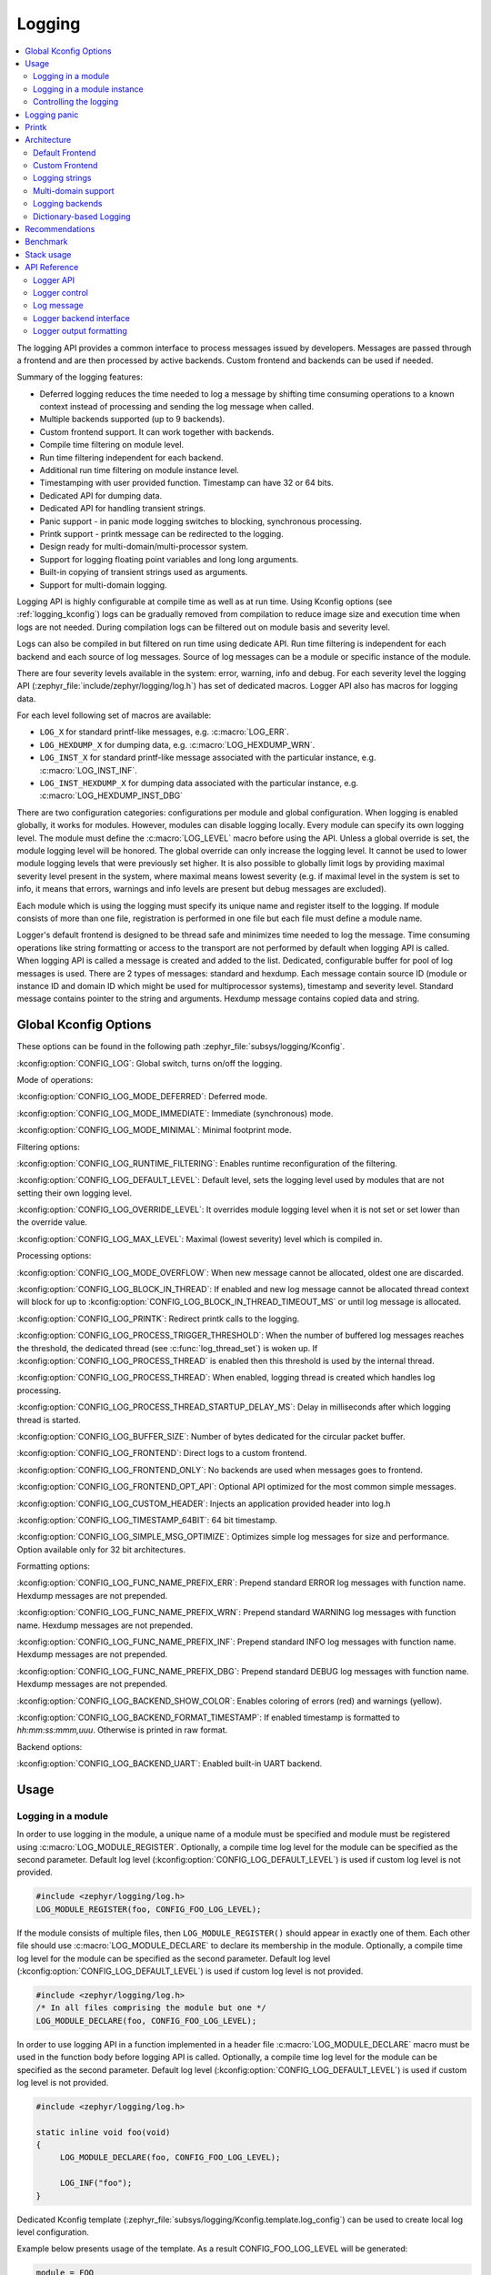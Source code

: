 .. _logging_api:

Logging
#######

.. contents::
    :local:
    :depth: 2

The logging API provides a common interface to process messages issued by
developers. Messages are passed through a frontend and are then
processed by active backends.
Custom frontend and backends can be used if needed.

Summary of the logging features:

- Deferred logging reduces the time needed to log a message by shifting time
  consuming operations to a known context instead of processing and sending
  the log message when called.
- Multiple backends supported (up to 9 backends).
- Custom frontend support. It can work together with backends.
- Compile time filtering on module level.
- Run time filtering independent for each backend.
- Additional run time filtering on module instance level.
- Timestamping with user provided function. Timestamp can have 32 or 64 bits.
- Dedicated API for dumping data.
- Dedicated API for handling transient strings.
- Panic support - in panic mode logging switches to blocking, synchronous
  processing.
- Printk support - printk message can be redirected to the logging.
- Design ready for multi-domain/multi-processor system.
- Support for logging floating point variables and long long arguments.
- Built-in copying of transient strings used as arguments.
- Support for multi-domain logging.

Logging API is highly configurable at compile time as well as at run time. Using
Kconfig options (see :ref:`logging_kconfig`) logs can be gradually removed from
compilation to reduce image size and execution time when logs are not needed.
During compilation logs can be filtered out on module basis and severity level.

Logs can also be compiled in but filtered on run time using dedicate API. Run
time filtering is independent for each backend and each source of log messages.
Source of log messages can be a module or specific instance of the module.

There are four severity levels available in the system: error, warning, info
and debug. For each severity level the logging API (:zephyr_file:`include/zephyr/logging/log.h`)
has set of dedicated macros. Logger API also has macros for logging data.

For each level following set of macros are available:

- ``LOG_X`` for standard printf-like messages, e.g. :c:macro:`LOG_ERR`.
- ``LOG_HEXDUMP_X`` for dumping data, e.g. :c:macro:`LOG_HEXDUMP_WRN`.
- ``LOG_INST_X`` for standard printf-like message associated with the
  particular instance, e.g. :c:macro:`LOG_INST_INF`.
- ``LOG_INST_HEXDUMP_X`` for dumping data associated with the particular
  instance, e.g. :c:macro:`LOG_HEXDUMP_INST_DBG`

There are two configuration categories: configurations per module and global
configuration. When logging is enabled globally, it works for modules. However,
modules can disable logging locally. Every module can specify its own logging
level. The module must define the :c:macro:`LOG_LEVEL` macro before using the
API. Unless a global override is set, the module logging level will be honored.
The global override can only increase the logging level. It cannot be used to
lower module logging levels that were previously set higher. It is also possible
to globally limit logs by providing maximal severity level present in the
system, where maximal means lowest severity (e.g. if maximal level in the system
is set to info, it means that errors, warnings and info levels are present but
debug messages are excluded).

Each module which is using the logging must specify its unique name and
register itself to the logging. If module consists of more than one file,
registration is performed in one file but each file must define a module name.

Logger's default frontend is designed to be thread safe and minimizes time needed
to log the message. Time consuming operations like string formatting or access to the
transport are not performed by default when logging API is called. When logging
API is called a message is created and added to the list. Dedicated,
configurable buffer for pool of log messages is used. There are 2 types of messages:
standard and hexdump. Each message contain source ID (module or instance ID and
domain ID which might be used for multiprocessor systems), timestamp and
severity level. Standard message contains pointer to the string and arguments.
Hexdump message contains copied data and string.

.. _logging_kconfig:

Global Kconfig Options
**********************

These options can be found in the following path :zephyr_file:`subsys/logging/Kconfig`.

:kconfig:option:`CONFIG_LOG`: Global switch, turns on/off the logging.

Mode of operations:

:kconfig:option:`CONFIG_LOG_MODE_DEFERRED`: Deferred mode.

:kconfig:option:`CONFIG_LOG_MODE_IMMEDIATE`: Immediate (synchronous) mode.

:kconfig:option:`CONFIG_LOG_MODE_MINIMAL`: Minimal footprint mode.

Filtering options:

:kconfig:option:`CONFIG_LOG_RUNTIME_FILTERING`: Enables runtime reconfiguration of the
filtering.

:kconfig:option:`CONFIG_LOG_DEFAULT_LEVEL`: Default level, sets the logging level
used by modules that are not setting their own logging level.

:kconfig:option:`CONFIG_LOG_OVERRIDE_LEVEL`: It overrides module logging level when
it is not set or set lower than the override value.

:kconfig:option:`CONFIG_LOG_MAX_LEVEL`: Maximal (lowest severity) level which is
compiled in.

Processing options:

:kconfig:option:`CONFIG_LOG_MODE_OVERFLOW`: When new message cannot be allocated,
oldest one are discarded.

:kconfig:option:`CONFIG_LOG_BLOCK_IN_THREAD`: If enabled and new log message cannot
be allocated thread context will block for up to
:kconfig:option:`CONFIG_LOG_BLOCK_IN_THREAD_TIMEOUT_MS` or until log message is
allocated.

:kconfig:option:`CONFIG_LOG_PRINTK`: Redirect printk calls to the logging.

:kconfig:option:`CONFIG_LOG_PROCESS_TRIGGER_THRESHOLD`: When the number of buffered log
messages reaches the threshold, the dedicated thread (see :c:func:`log_thread_set`)
is woken up. If :kconfig:option:`CONFIG_LOG_PROCESS_THREAD` is enabled then this
threshold is used by the internal thread.

:kconfig:option:`CONFIG_LOG_PROCESS_THREAD`: When enabled, logging thread is created
which handles log processing.

:kconfig:option:`CONFIG_LOG_PROCESS_THREAD_STARTUP_DELAY_MS`: Delay in milliseconds
after which logging thread is started.

:kconfig:option:`CONFIG_LOG_BUFFER_SIZE`: Number of bytes dedicated for the circular
packet buffer.

:kconfig:option:`CONFIG_LOG_FRONTEND`: Direct logs to a custom frontend.

:kconfig:option:`CONFIG_LOG_FRONTEND_ONLY`: No backends are used when messages goes to frontend.

:kconfig:option:`CONFIG_LOG_FRONTEND_OPT_API`: Optional API optimized for the most common
simple messages.

:kconfig:option:`CONFIG_LOG_CUSTOM_HEADER`: Injects an application provided header into log.h

:kconfig:option:`CONFIG_LOG_TIMESTAMP_64BIT`: 64 bit timestamp.

:kconfig:option:`CONFIG_LOG_SIMPLE_MSG_OPTIMIZE`: Optimizes simple log messages for size
and performance. Option available only for 32 bit architectures.

Formatting options:

:kconfig:option:`CONFIG_LOG_FUNC_NAME_PREFIX_ERR`: Prepend standard ERROR log messages
with function name. Hexdump messages are not prepended.

:kconfig:option:`CONFIG_LOG_FUNC_NAME_PREFIX_WRN`: Prepend standard WARNING log messages
with function name. Hexdump messages are not prepended.

:kconfig:option:`CONFIG_LOG_FUNC_NAME_PREFIX_INF`: Prepend standard INFO log messages
with function name. Hexdump messages are not prepended.

:kconfig:option:`CONFIG_LOG_FUNC_NAME_PREFIX_DBG`: Prepend standard DEBUG log messages
with function name. Hexdump messages are not prepended.

:kconfig:option:`CONFIG_LOG_BACKEND_SHOW_COLOR`: Enables coloring of errors (red)
and warnings (yellow).

:kconfig:option:`CONFIG_LOG_BACKEND_FORMAT_TIMESTAMP`: If enabled timestamp is
formatted to *hh:mm:ss:mmm,uuu*. Otherwise is printed in raw format.

Backend options:

:kconfig:option:`CONFIG_LOG_BACKEND_UART`: Enabled built-in UART backend.

.. _log_usage:

Usage
*****

Logging in a module
===================

In order to use logging in the module, a unique name of a module must be
specified and module must be registered using :c:macro:`LOG_MODULE_REGISTER`.
Optionally, a compile time log level for the module can be specified as the
second parameter. Default log level (:kconfig:option:`CONFIG_LOG_DEFAULT_LEVEL`) is used
if custom log level is not provided.

.. code-block:: c

   #include <zephyr/logging/log.h>
   LOG_MODULE_REGISTER(foo, CONFIG_FOO_LOG_LEVEL);

If the module consists of multiple files, then ``LOG_MODULE_REGISTER()`` should
appear in exactly one of them. Each other file should use
:c:macro:`LOG_MODULE_DECLARE` to declare its membership in the module.
Optionally, a compile time log level for the module can be specified as
the second parameter. Default log level (:kconfig:option:`CONFIG_LOG_DEFAULT_LEVEL`)
is used if custom log level is not provided.

.. code-block:: c

   #include <zephyr/logging/log.h>
   /* In all files comprising the module but one */
   LOG_MODULE_DECLARE(foo, CONFIG_FOO_LOG_LEVEL);

In order to use logging API in a function implemented in a header file
:c:macro:`LOG_MODULE_DECLARE` macro must be used in the function body
before logging API is called. Optionally, a compile time log level for the module
can be specified as the second parameter. Default log level
(:kconfig:option:`CONFIG_LOG_DEFAULT_LEVEL`) is used if custom log level is not
provided.

.. code-block:: c

   #include <zephyr/logging/log.h>

   static inline void foo(void)
   {
   	LOG_MODULE_DECLARE(foo, CONFIG_FOO_LOG_LEVEL);

   	LOG_INF("foo");
   }

Dedicated Kconfig template (:zephyr_file:`subsys/logging/Kconfig.template.log_config`)
can be used to create local log level configuration.

Example below presents usage of the template. As a result CONFIG_FOO_LOG_LEVEL
will be generated:

.. code-block:: none

   module = FOO
   module-str = foo
   source "subsys/logging/Kconfig.template.log_config"

Logging in a module instance
============================

In case of modules which are multi-instance and instances are widely used
across the system enabling logs will lead to flooding. The logger provides the tools
which can be used to provide filtering on instance level rather than module
level. In that case logging can be enabled for particular instance.

In order to use instance level filtering following steps must be performed:

- a pointer to specific logging structure is declared in instance structure.
  :c:macro:`LOG_INSTANCE_PTR_DECLARE` is used for that.

.. code-block:: c

   #include <zephyr/logging/log_instance.h>

   struct foo_object {
   	LOG_INSTANCE_PTR_DECLARE(log);
   	uint32_t id;
   }

- module must provide macro for instantiation. In that macro, logging instance
  is registered and log instance pointer is initialized in the object structure.

.. code-block:: c

   #define FOO_OBJECT_DEFINE(_name)                             \
   	LOG_INSTANCE_REGISTER(foo, _name, CONFIG_FOO_LOG_LEVEL) \
   	struct foo_object _name = {                             \
   		LOG_INSTANCE_PTR_INIT(log, foo, _name)          \
   	}

Note that when logging is disabled logging instance and pointer to that instance
are not created.

In order to use the instance logging API in a source file, a compile-time log
level must be set using :c:macro:`LOG_LEVEL_SET`.

.. code-block:: c

   LOG_LEVEL_SET(CONFIG_FOO_LOG_LEVEL);

   void foo_init(foo_object *f)
   {
   	LOG_INST_INF(f->log, "Initialized.");
   }

In order to use the instance logging API in a header file, a compile-time log
level must be set using :c:macro:`LOG_LEVEL_SET`.

.. code-block:: c

   static inline void foo_init(foo_object *f)
   {
   	LOG_LEVEL_SET(CONFIG_FOO_LOG_LEVEL);

   	LOG_INST_INF(f->log, "Initialized.");
   }

Controlling the logging
=======================

By default, logging processing in deferred mode is handled internally by the
dedicated task which starts automatically. However, it might not be available
if multithreading is disabled. It can also be disabled by unsetting
:kconfig:option:`CONFIG_LOG_PROCESS_TRIGGER_THRESHOLD`. In that case, logging can
be controlled using the API defined in :zephyr_file:`include/zephyr/logging/log_ctrl.h`.
Logging must be initialized before it can be used. Optionally, the user can provide
a function which returns the timestamp value. If not provided, :c:macro:`k_cycle_get`
or :c:macro:`k_cycle_get_32` is used for timestamping.
The :c:func:`log_process` function is used to trigger processing of one log
message (if pending), and returns true if there are more messages pending.
However, it is recommended to use macro wrappers (:c:macro:`LOG_INIT` and
:c:macro:`LOG_PROCESS`) which handle the case where logging is disabled.

The following snippet shows how logging can be processed in simple forever loop.

.. code-block:: c

   #include <zephyr/logging/log_ctrl.h>

   int main(void)
   {
   	LOG_INIT();
   	/* If multithreading is enabled provide thread id to the logging. */
   	log_thread_set(k_current_get());

   	while (1) {
   		if (LOG_PROCESS() == false) {
   			/* sleep */
   		}
   	}
   }

If logs are processed from a thread (user or internal) then it is possible to enable
a feature which will wake up processing thread when certain amount of log messages are
buffered (see :kconfig:option:`CONFIG_LOG_PROCESS_TRIGGER_THRESHOLD`).

.. _logging_panic:

Logging panic
*************

In case of error condition system usually can no longer rely on scheduler or
interrupts. In that situation deferred log message processing is not an option.
Logger controlling API provides a function for entering into panic mode
(:c:func:`log_panic`) which should be called in such situation.

When :c:func:`log_panic` is called, _panic_ notification is sent to all active
backends. Once all backends are notified, all buffered messages are flushed. Since
that moment all logs are processed in a blocking way.

.. _logging_printk:

Printk
******

Typically, logging and :c:func:`printk` use the same output, which they compete
for. This can lead to issues if the output does not support preemption but it may
also result in corrupted output because logging data is interleaved with printk
data. However, it is possible to redirect printk messages to the
logging subsystem by enabling :kconfig:option:`CONFIG_LOG_PRINTK`. In that case,
printk entries are treated as log messages with level 0 (they cannot be disabled).
When enabled, logging manages the output so there is no interleaving. However,
in deferred mode the printk behaviour is changed since the output is delayed
until the logging thread processes the data. :kconfig:option:`CONFIG_LOG_PRINTK`
is enabled by default.


.. _log_architecture:

Architecture
************

Logging consists of 3 main parts:

- Frontend
- Core
- Backends

Log message is generated by a source of logging which can be a module or
instance of a module.

Default Frontend
================

Default frontend is engaged when the logging API is called in a source of logging (e.g.
:c:macro:`LOG_INF`) and is responsible for filtering a message (compile and run
time), allocating a buffer for the message, creating the message and committing that
message. Since the logging API can be called in an interrupt, the frontend is optimized
to log the message as fast as possible.

Log message
-----------

A log message contains a message descriptor (source, domain and level), timestamp,
formatted string details (see :ref:`cbprintf_packaging`) and optional data.
Log messages are stored in a continuous block of memory.
Memory is allocated from a circular packet buffer (:ref:`mpsc_pbuf`), which has
a few consequences:

 * Each message is a self-contained, continuous block of memory thus it is suited
   for copying the message (e.g. for offline processing).
 * Messages must be sequentially freed. Backend processing is synchronous. Backend
   can make a copy for deferred processing.

A log message has following format:

+------------------+----------------------------------------------------+
| Message Header   | 2 bits: MPSC packet buffer header                  |
|                  +----------------------------------------------------+
|                  | 1 bit: Trace/Log message flag                      |
|                  +----------------------------------------------------+
|                  | 3 bits: Domain ID                                  |
|                  +----------------------------------------------------+
|                  | 3 bits: Level                                      |
|                  +----------------------------------------------------+
|                  | 10 bits: Cbprintf Package Length                   |
|                  +----------------------------------------------------+
|                  | 12 bits: Data length                               |
|                  +----------------------------------------------------+
|                  | 1 bit: Reserved                                    |
|                  +----------------------------------------------------+
|                  | pointer: Pointer to the source descriptor [#l0]_   |
|                  +----------------------------------------------------+
|                  | 32 or 64 bits: Timestamp [#l0]_                    |
|                  +----------------------------------------------------+
|                  | Optional padding [#l1]_                            |
+------------------+----------------------------------------------------+
| Cbprintf         | Header                                             |
|                  +----------------------------------------------------+
| | package        | Arguments                                          |
| | (optional)     +----------------------------------------------------+
|                  | Appended strings                                   |
+------------------+----------------------------------------------------+
| Hexdump data (optional)                                               |
+------------------+----------------------------------------------------+
| Alignment padding (optional)                                          |
+------------------+----------------------------------------------------+

.. rubric:: Footnotes

.. [#l0] Depending on the platform and the timestamp size fields may be swapped.
.. [#l1] It may be required for cbprintf package alignment

Log message allocation
----------------------

It may happen that the frontend cannot allocate a message. This happens if the
system is generating more log messages than it can process in certain time
frame. There are two strategies to handle that case:

- No overflow - the new log is dropped if space for a message cannot be allocated.
- Overflow - the oldest pending messages are freed, until the new message can be
  allocated. Enabled by :kconfig:option:`CONFIG_LOG_MODE_OVERFLOW`. Note that it degrades
  performance thus it is recommended to adjust buffer size and amount of enabled
  logs to limit dropping.

.. _logging_runtime_filtering:

Run-time filtering
------------------

If run-time filtering is enabled, then for each source of logging a filter
structure in RAM is declared. Such filter is using 32 bits divided into ten 3
bit slots. Except *slot 0*, each slot stores current filter for one backend in
the system. *Slot 0* (bits 0-2) is used to aggregate maximal filter setting for
given source of logging. Aggregate slot determines if log message is created
for given entry since it indicates if there is at least one backend expecting
that log entry. Backend slots are examined when message is processed by the core
to determine if message is accepted by the given backend. Contrary to compile
time filtering, binary footprint is increased because logs are compiled in.

In the example below backend 1 is set to receive errors (*slot 1*) and backend
2 up to info level (*slot 2*). Slots 3-9 are not used. Aggregated filter
(*slot 0*) is set to info level and up to this level message from that
particular source will be buffered.

+------+------+------+------+-----+------+
|slot 0|slot 1|slot 2|slot 3| ... |slot 9|
+------+------+------+------+-----+------+
| INF  | ERR  | INF  | OFF  | ... | OFF  |
+------+------+------+------+-----+------+

Custom Frontend
===============

Custom frontend is enabled using :kconfig:option:`CONFIG_LOG_FRONTEND`. Logs are directed
to functions declared in :zephyr_file:`include/zephyr/logging/log_frontend.h`.
If option :kconfig:option:`CONFIG_LOG_FRONTEND_ONLY` is enabled then log message is not
created and no backend is handled. Otherwise, custom frontend can coexist with
backends.

In some cases, logs need to be redirected at the macro level. For these cases,
:kconfig:option:`CONFIG_LOG_CUSTOM_HEADER` can be used to inject an application provided
header named `zephyr_custom_log.h` at the end of :zephyr_file:`include/zephyr/logging/log.h`.

.. _logging_strings:

Logging strings
===============

String arguments are handled by :ref:`cbprintf_packaging`. See
:ref:`cbprintf_packaging_limitations` for limitations and recommendations.

Multi-domain support
====================

More complex systems can consist of multiple domains where each domain is an
independent binary. Examples of domains are a core in a multicore SoC or one
of the binaries (Secure or Nonsecure) on an ARM TrustZone core.

Tracing and debugging on a multi-domain system is more complex and requires an efficient logging
system. Two approaches can be used to structure this logging system:

* Log inside each domain independently.
  This option is not always possible as it requires that each domain has an available backend
  (for example, UART). This approach can also be troublesome to use and not scalable,
  as logs are presented on independent outputs.
* Use a multi-domain logging system where log messages from each domain end up in one root domain,
  where they are processed exactly as in a single domain case.
  In this approach, log messages are passed between domains using a connection between domains
  created from the backend on one side and linked to the other.

  The Log link is an interface introduced in this multi-domain approach. The Log link is
  responsible for receiving any log message from another domain, creating a copy, and
  putting that local log message copy (including remote data) into the message queue.
  This specific log link implementation matches the complementary backend implementation
  to allow log messages exchange and logger control like configuring filtering, getting log
  source names, and so on.

There are three types of domains in a multi-domain system:

* The *end domain* has the logging core implementation and a cross-domain
  backend. It can also have other backends in parallel.
* The *relay domain* has one or more links to other domains but does not
  have backends that output logs to the user. It has a cross-domain backend either to
  another relay or to the root domain.
* The *root domain* has one or multiple links and a backend that outputs logs
  to the user.

See the following image for an example of a multi-domain setup:

.. figure:: images/multidomain.png

    Multi-domain example

In this architecture, a link can handle multiple domains.
For example, let's consider an SoC with two ARM Cortex-M33 cores with TrustZone: cores A and B (see
the example illustrated above). There are four domains in the system, as
each core has both a Secure and a Nonsecure domain. If *core A nonsecure* (A_NS) is the
root domain, it has two links: one to *core A secure* (A_NS-A_S) and one to
*core B nonsecure* (A_NS-B_NS). *B_NS* domain has one link, to *core B secure*
*B_NS-B_S*), and a backend to *A_NS*.

Since in all instances there is a standard logging subsystem, it is always possible
to have multiple backends and simultaneously output messages to them. An example of this is shown
in the illustration above as a dotted UART backend on the *B_NS* domain.

Domain ID
---------

The source of each log message can be identified by the following fields in the header:
``source_id`` and ``domain_id``.

The value assigned to the ``domain_id`` is relative. Whenever a domain creates a log message,
it sets its ``domain_id`` to ``0``.
When a message crosses the domain, ``domain_id`` changes as it is increased by the link offset.
The link offset is assigned during the initialization, where the logger core is iterating
over all the registered links and assigned offsets.

The first link has the offset set to 1.
The following offset equals the previous link offset plus the number of domains in the previous
link.

The following example is shown below, where
the assigned ``domain_ids`` are shown for each domain:

.. figure:: images/domain_ids.png

    Domain IDs assigning example

Let's consider a log message created on the *B_S* domain:

1. Initially, it has its ``domain_id`` set to ``0``.
#. When the *B_NS-B_S* link receives the message, it increases the ``domain_id``
   to ``1`` by adding the *B_NS-B_S* offset.
#. The message is passed to *A_NS*.
#. When the *A_NS-B_NS* link receives the message, it adds the offset (``2``) to the ``domain_id``.
   The message ends up with the ``domain_id`` set to ``3``, which uniquely identifies the message
   originator.

Cross-domain log message
------------------------

In most cases, the address space of each domain is unique, and one domain
cannot access directly the data in another domain. For this reason, the backend can
partially process the message before it is passed to another domain. Partial
processing can include converting a string package to a *fully self-contained*
version (copying read-only strings to the package body).

Each domain can have a different timestamp source in terms of frequency and
offset. Logging does not perform any timestamp conversion.

Runtime filtering
-----------------

In the single-domain case, each log source has a dedicated variable with runtime
filtering for each backend in the system. In the multi-domain case, the originator of
the log message is not aware of the number of backends in the root domain.

As such, to filter logs in multiple domains, each source requires a runtime
filtering setting in each domain on the way to the root domain. As the number of
sources in other domains is not known during the compilation, the runtime filtering
of remote sources must use dynamically allocated memory (one word per
source). When a backend in the root domain changes the filtering of the module from a
remote domain, the local filter is updated. After the update, the aggregated
filter (the maximum from all the local backends) is checked and, if changed, the remote domain is
informed about this change. With this approach, the runtime filtering works identically
in both multi-domain and single-domain scenarios.

Message ordering
----------------

Logging does not provide any mechanism for synchronizing timestamps across multiple
domains:

* If domains have different timestamp sources, messages will be
  processed in the order of arrival to the buffer in the root domain.
* If domains have the same timestamp source or if there is an out-of-bound mechanism that
  recalculates timestamps, there are 2 options:

  * Messages are processed as they arrive in the buffer in the root domain.
    Messages are unordered but they can be sorted by the host as the timestamp
    indicates the time of the message generation.
  * Links have dedicated buffers. During processing, the head of each buffer is checked
    and the oldest message is processed first.

    With this approach, it is possible to maintain the order of the messages at the cost
    of a suboptimal memory utilization (since the buffer is not shared) and increased processing
    latency (see :kconfig:option:`CONFIG_LOG_PROCESSING_LATENCY_US`).

Logging backends
================

Logging backends are registered using :c:macro:`LOG_BACKEND_DEFINE`. The macro
creates an instance in the dedicated memory section. Backends can be dynamically
enabled (:c:func:`log_backend_enable`) and disabled. When
:ref:`logging_runtime_filtering` is enabled, :c:func:`log_filter_set` can be used
to dynamically change filtering of a module logs for given backend. Module is
identified by source ID and domain ID. Source ID can be retrieved if source name
is known by iterating through all registered sources.

Logging supports up to 9 concurrent backends. Log message is passed to the
each backend in processing phase. Additionally, backend is notified when logging
enter panic mode with :c:func:`log_backend_panic`. On that call backend should
switch to synchronous, interrupt-less operation or shut down itself if that is
not supported.  Occasionally, logging may inform backend about number of dropped
messages with :c:func:`log_backend_dropped`. Message processing API is version
specific.

:c:func:`log_backend_msg_process` is used for processing message. It is common for
standard and hexdump messages because log message hold string with arguments
and data. It is also common for deferred and immediate logging.

Message formatting
------------------

Logging provides set of function that can be used by the backend to format a
message. Helper functions are available in :zephyr_file:`include/zephyr/logging/log_output.h`.

Example message formatted using :c:func:`log_output_msg_process`.

.. code-block:: console

   [00:00:00.000,274] <info> sample_instance.inst1: logging message


.. _logging_guide_dictionary:

Dictionary-based Logging
========================

Dictionary-based logging, instead of human readable texts, outputs the log
messages in binary format. This binary format encodes arguments to formatted
strings in their native storage formats which can be more compact than their
text equivalents. For statically defined strings (including the format
strings and any string arguments), references to the ELF file are encoded
instead of the whole strings. A dictionary created at build time contains
the mappings between these references and the actual strings. This allows
the offline parser to obtain the strings from the dictionary to parse
the log messages. This binary format allows a more compact representation
of log messages in certain scenarios. However, this requires the use of
an offline parser and is not as intuitive to use as text-based log messages.

Note that ``long double`` is not supported by Python's ``struct`` module.
Therefore, log messages with ``long double`` will not display the correct
values.


Configuration
-------------

Here are kconfig options related to dictionary-based logging:

- :kconfig:option:`CONFIG_LOG_DICTIONARY_SUPPORT` enables dictionary-based logging
  support. This should be selected by the backends which require it.

- The UART backend can be used for dictionary-based logging. These are
  additional config for the UART backend:

  - :kconfig:option:`CONFIG_LOG_BACKEND_UART_OUTPUT_DICTIONARY_HEX` tells
    the UART backend to output hexadecimal characters for dictionary based
    logging. This is useful when the log data needs to be captured manually
    via terminals and consoles.

  - :kconfig:option:`CONFIG_LOG_BACKEND_UART_OUTPUT_DICTIONARY_BIN` tells
    the UART backend to output binary data.


Usage
-----

When dictionary-based logging is enabled via enabling related logging backends,
a JSON database file, named :file:`log_dictionary.json`, will be created
in the build directory. This database file contains information for the parser
to correctly parse the log data. Note that this database file only works
with the same build, and cannot be used for any other builds.

To use the log parser:

.. code-block:: console

  ./scripts/logging/dictionary/log_parser.py <build dir>/log_dictionary.json <log data file>

The parser takes two required arguments, where the first one is the full path
to the JSON database file, and the second part is the file containing log data.
Add an optional argument ``--hex`` to the end if the log data file contains
hexadecimal characters
(e.g. when ``CONFIG_LOG_BACKEND_UART_OUTPUT_DICTIONARY_HEX=y``). This tells
the parser to convert the hexadecimal characters to binary before parsing.

Please refer to the :zephyr:code-sample:`logging-dictionary` sample to learn more on how to use
the log parser.


Recommendations
***************

The are following recommendations:

* Enable :kconfig:option:`CONFIG_LOG_SPEED` to slightly speed up deferred logging at the
  cost of slight increase in memory footprint.
* Compiler with C11 ``_Generic`` keyword support is recommended. Logging
  performance is significantly degraded without it. See :ref:`cbprintf_packaging`.
* It is recommended to cast pointer to ``const char *`` when it is used with ``%s``
  format specifier and it points to a constant string.
* It is recommended to cast pointer to ``char *`` when it is used with ``%s``
  format specifier and it points to a transient string.
* It is recommended to cast character pointer to non character pointer
  (e.g., ``void *``) when it is used with ``%p`` format specifier.

.. code-block:: c

   LOG_WRN("%s", str);
   LOG_WRN("%p", (void *)str);

Benchmark
*********

Benchmark numbers from :zephyr_file:`tests/subsys/logging/log_benchmark` performed
on ``qemu_x86``. It is a rough comparison to give a general overview.

+--------------------------------------------+------------------+
| Feature                                    |                  |
+============================================+==================+
| Kernel logging                             | 7us [#f0]_/11us  |
|                                            |                  |
+--------------------------------------------+------------------+
| User logging                               | 13us             |
|                                            |                  |
+--------------------------------------------+------------------+
| kernel logging with overwrite              | 10us [#f0]_/15us |
+--------------------------------------------+------------------+
| Logging transient string                   | 42us             |
+--------------------------------------------+------------------+
| Logging transient string from user         | 50us             |
+--------------------------------------------+------------------+
| Memory utilization [#f1]_                  | 518              |
|                                            |                  |
+--------------------------------------------+------------------+
| Memory footprint (test) [#f2]_             | 2k               |
+--------------------------------------------+------------------+
| Memory footprint (application) [#f3]_      | 3.5k             |
+--------------------------------------------+------------------+
| Message footprint [#f4]_                   | 47 [#f0]_/32     |
|                                            | bytes            |
+--------------------------------------------+------------------+

.. rubric:: Benchmark details

.. [#f0] :kconfig:option:`CONFIG_LOG_SPEED` enabled.

.. [#f1] Number of log messages with various number of arguments that fits in 2048
  bytes dedicated for logging.

.. [#f2] Logging subsystem memory footprint in :zephyr_file:`tests/subsys/logging/log_benchmark`
  where filtering and formatting features are not used.

.. [#f3] Logging subsystem memory footprint in :zephyr_file:`samples/subsys/logging/logger`.

.. [#f4] Average size of a log message (excluding string) with 2 arguments on ``Cortex M3``

Stack usage
***********

When logging is enabled it impacts stack usage of the context that uses logging API. If stack
is optimized it may lead to stack overflow. Stack usage depends on mode and optimization. It
also significantly varies between platforms. In general, when :kconfig:option:`CONFIG_LOG_MODE_DEFERRED`
is used stack usage is smaller since logging is limited to creating and storing log message.
When :kconfig:option:`CONFIG_LOG_MODE_IMMEDIATE` is used then log message is processed by the backend
which includes string formatting. In case of that mode, stack usage will depend on which backends
are used.

:zephyr_file:`tests/subsys/logging/log_stack` test is used to characterize stack usage depending
on mode, optimization and platform used. Test is using only the default backend.

Some of the platforms characterization for log message with two ``integer`` arguments listed below:

+---------------+----------+----------------------------+-----------+-----------------------------+
| Platform      | Deferred | Deferred (no optimization) | Immediate | Immediate (no optimization) |
+===============+==========+============================+===========+=============================+
| ARM Cortex-M3 | 40       | 152                        | 412       | 783                         |
+---------------+----------+----------------------------+-----------+-----------------------------+
| x86           | 12       | 224                        | 388       | 796                         |
+---------------+----------+----------------------------+-----------+-----------------------------+
| riscv32       | 24       | 208                        | 456       | 844                         |
+---------------+----------+----------------------------+-----------+-----------------------------+
| xtensa        | 72       | 336                        | 504       | 944                         |
+---------------+----------+----------------------------+-----------+-----------------------------+
| x86_64        | 32       | 528                        | 1088      | 1440                        |
+---------------+----------+----------------------------+-----------+-----------------------------+


API Reference
*************

Logger API
==========

.. doxygengroup:: log_api

Logger control
==============

.. doxygengroup:: log_ctrl

Log message
===========

.. doxygengroup:: log_msg

Logger backend interface
========================

.. doxygengroup:: log_backend

Logger output formatting
========================

.. doxygengroup:: log_output
